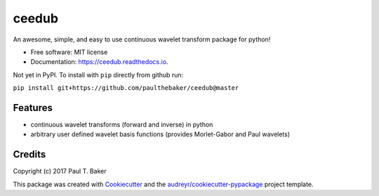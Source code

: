 ======
ceedub
======
|py27| |py35| |py36|

.. |py27| image:: https://img.shields.io/badge/python-2.7-blue.svg
.. |py35| image:: https://img.shields.io/badge/python-3.5-blue.svg
.. |py36| image:: https://img.shields.io/badge/python-3.6-blue.svg

.. image:: https://img.shields.io/pypi/v/ceedub.svg
        :target: https://pypi.python.org/pypi/ceedub
        :alt: PyPI status

.. image:: https://img.shields.io/travis/paulthebaker/ceedub.svg
        :target: https://travis-ci.org/paulthebaker/ceedub
        :alt: Build Status

.. image:: https://readthedocs.org/projects/ceedub/badge/?version=latest
        :target: https://ceedub.readthedocs.io/en/latest/?badge=latest
        :alt: Documentation Status

.. image:: https://pyup.io/repos/github/paulthebaker/ceedub/shield.svg
     :target: https://pyup.io/repos/github/paulthebaker/ceedub/
     :alt: Developement Tool Updates


An awesome, simple, and easy to use continuous wavelet transform package for python!


* Free software: MIT license
* Documentation: https://ceedub.readthedocs.io.


Not yet in PyPI.  To install with ``pip`` directly from github run:

``pip install git+https://github.com/paulthebaker/ceedub@master``

Features
--------

* continuous wavelet transforms (forward and inverse) in python
* arbitrary user defined wavelet basis functions (provides Morlet-Gabor and Paul wavelets)

Credits
---------

Copyright (c) 2017 Paul T. Baker

This package was created with Cookiecutter_ and the `audreyr/cookiecutter-pypackage`_ project template.

.. _Cookiecutter: https://github.com/audreyr/cookiecutter
.. _`audreyr/cookiecutter-pypackage`: https://github.com/audreyr/cookiecutter-pypackage

